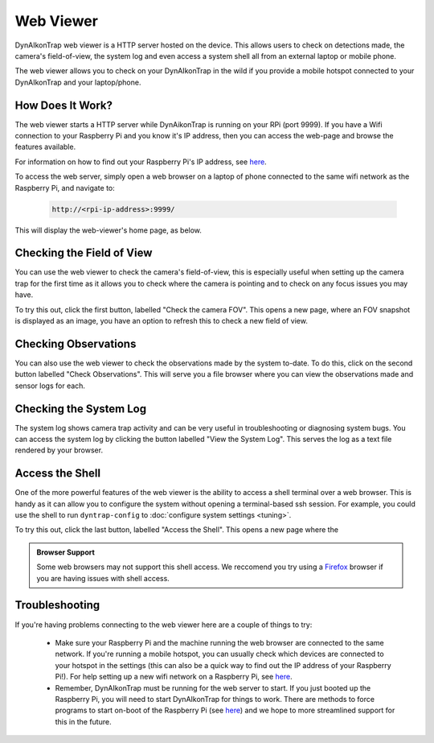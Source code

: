 Web Viewer 
==========

DynAIkonTrap web viewer is a HTTP server hosted on the device. This allows users to check on detections made, the camera's field-of-view, the system log and even access a system shell all from an external laptop or mobile phone. 

The web viewer allows you to check on your DynAIkonTrap in the wild if you provide a mobile hotspot connected to your DynAIkonTrap and your laptop/phone.

How Does It Work?
-----------------
The web viewer starts a HTTP server while DynAikonTrap is running on your RPi (port 9999). If you have a Wifi connection to your Raspberry Pi and you know it's IP address, then you can access the web-page and browse the features available.

For information on how to find out your Raspberry Pi's IP address, see `here <https://www.raspberrypi.org/documentation/remote-access/ip-address.md>`_. 

To access the web server, simply open a web browser on a laptop of phone connected to the same wifi network as the Raspberry Pi, and navigate to:

    .. code::

        http://<rpi-ip-address>:9999/

This will display the web-viewer's home page, as below. 

.. image:: ../../_static/web-serve-laptop-homepage.png
   :width: 800
   :alt: Web viewer homepage

Checking the Field of View
--------------------------

You can use the web viewer to check the camera's field-of-view, this is especially useful when setting up the camera trap for the first time as it allows you to check where the camera is pointing and to check on any focus issues you may have. 

To try this out, click the first button, labelled "Check the camera FOV". This opens a new page, where an FOV snapshot is displayed as an image, you have an option to refresh this to check a new field of view. 

Checking Observations
---------------------

You can also use the web viewer to check the observations made by the system to-date. To do this, click on the second button labelled "Check Observations". This will serve you a file browser where you can view the observations made and sensor logs for each. 

Checking the System Log
-----------------------

The system log shows camera trap activity and can be very useful in troubleshooting or diagnosing system bugs. You can access the system log by clicking the button labelled "View the System Log". This serves the log as a text file rendered by your browser.

Access the Shell
----------------

One of the more powerful features of the web viewer is the ability to access a shell terminal over a web browser. This is handy as it can allow you to configure the system without opening a terminal-based ssh session. For example, you could use the shell to run ``dyntrap-config`` to :doc:`configure system settings <tuning>`.

To try this out, click the last button, labelled "Access the Shell". This opens a new page where the 

.. admonition:: Browser Support

    Some web browsers may not support this shell access. We reccomend you try using a `Firefox <https://www.mozilla.org/en-GB/firefox/new/>`_ browser if you are having issues with shell access. 

Troubleshooting
---------------

If you're having problems connecting to the web viewer here are a couple of things to try: 

    * Make sure your Raspberry Pi and the machine running the web browser are connected to the same network. If you're running a mobile hotspot, you can usually check which devices are connected to your hotspot in the settings (this can also be a quick way to find out the IP address of your Raspberry Pi!). For help setting up a new wifi network on a Raspberry Pi, see `here <https://www.raspberrypi.com/documentation/computers/configuration.html#configuring-networking>`_.

    * Remember, DynAIkonTrap must be running for the web server to start. If you just booted up the Raspberry Pi, you will need to start DynAIkonTrap for things to work. There are methods to force programs to start on-boot of the Raspberry Pi (see `here <https://raspberrytips.com/autostart-a-program-on-boot/>`_) and we hope to more streamlined support for this in the future. 

    